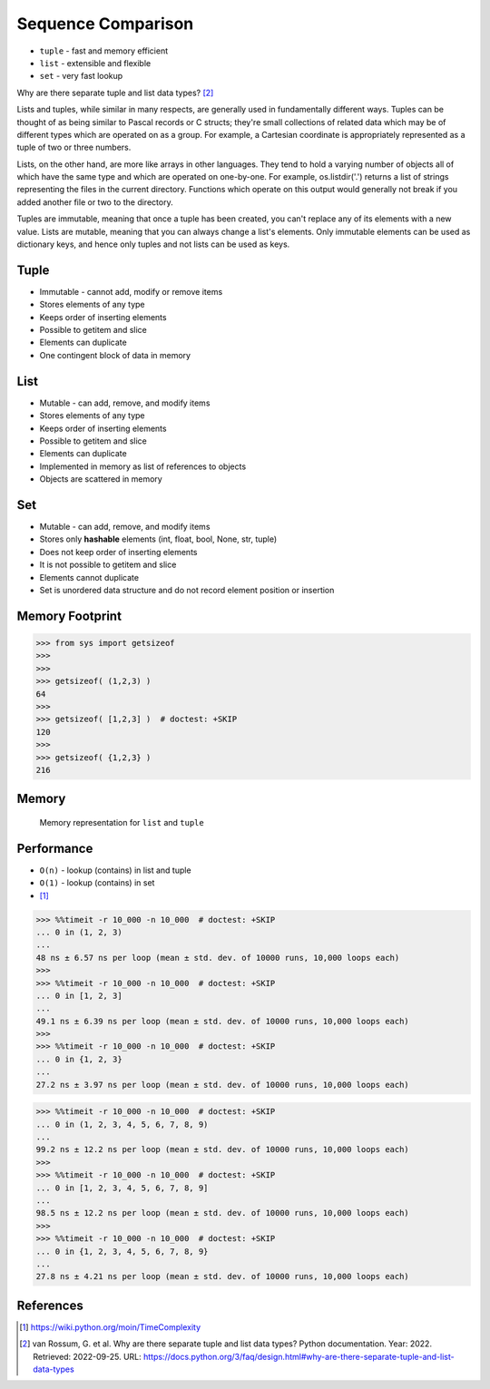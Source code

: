Sequence Comparison
===================
* ``tuple`` - fast and memory efficient
* ``list`` - extensible and flexible
* ``set`` - very fast lookup

Why are there separate tuple and list data types? [#PyDocTupleList]_

Lists and tuples, while similar in many respects, are generally used in
fundamentally different ways. Tuples can be thought of as being similar
to Pascal records or C structs; they're small collections of related data
which may be of different types which are operated on as a group. For
example, a Cartesian coordinate is appropriately represented as a tuple
of two or three numbers.

Lists, on the other hand, are more like arrays in other languages. They
tend to hold a varying number of objects all of which have the same type
and which are operated on one-by-one. For example, os.listdir('.') returns
a list of strings representing the files in the current directory. Functions
which operate on this output would generally not break if you added another
file or two to the directory.

Tuples are immutable, meaning that once a tuple has been created, you can't
replace any of its elements with a new value. Lists are mutable, meaning
that you can always change a list's elements. Only immutable elements can
be used as dictionary keys, and hence only tuples and not lists can be used
as keys.


Tuple
-----
* Immutable - cannot add, modify or remove items
* Stores elements of any type
* Keeps order of inserting elements
* Possible to getitem and slice
* Elements can duplicate
* One contingent block of data in memory


List
----
* Mutable - can add, remove, and modify items
* Stores elements of any type
* Keeps order of inserting elements
* Possible to getitem and slice
* Elements can duplicate
* Implemented in memory as list of references to objects
* Objects are scattered in memory


Set
---
* Mutable - can add, remove, and modify items
* Stores only **hashable** elements (int, float, bool, None, str, tuple)
* Does not keep order of inserting elements
* It is not possible to getitem and slice
* Elements cannot duplicate
* Set is unordered data structure and do not record element position or insertion


Memory Footprint
----------------
>>> from sys import getsizeof
>>>
>>>
>>> getsizeof( (1,2,3) )
64
>>>
>>> getsizeof( [1,2,3] )  # doctest: +SKIP
120
>>>
>>> getsizeof( {1,2,3} )
216


Memory
------
.. figure:: img/memory-compare.png

    Memory representation for ``list`` and ``tuple``


Performance
-----------
* ``O(n)`` - lookup (contains) in list and tuple
* ``O(1)`` - lookup (contains) in set
* [#pywikiTimeComplexity]_

>>> %%timeit -r 10_000 -n 10_000  # doctest: +SKIP
... 0 in (1, 2, 3)
...
48 ns ± 6.57 ns per loop (mean ± std. dev. of 10000 runs, 10,000 loops each)
>>>
>>> %%timeit -r 10_000 -n 10_000  # doctest: +SKIP
... 0 in [1, 2, 3]
...
49.1 ns ± 6.39 ns per loop (mean ± std. dev. of 10000 runs, 10,000 loops each)
>>>
>>> %%timeit -r 10_000 -n 10_000  # doctest: +SKIP
... 0 in {1, 2, 3}
...
27.2 ns ± 3.97 ns per loop (mean ± std. dev. of 10000 runs, 10,000 loops each)

>>> %%timeit -r 10_000 -n 10_000  # doctest: +SKIP
... 0 in (1, 2, 3, 4, 5, 6, 7, 8, 9)
...
99.2 ns ± 12.2 ns per loop (mean ± std. dev. of 10000 runs, 10,000 loops each)
>>>
>>> %%timeit -r 10_000 -n 10_000  # doctest: +SKIP
... 0 in [1, 2, 3, 4, 5, 6, 7, 8, 9]
...
98.5 ns ± 12.2 ns per loop (mean ± std. dev. of 10000 runs, 10,000 loops each)
>>>
>>> %%timeit -r 10_000 -n 10_000  # doctest: +SKIP
... 0 in {1, 2, 3, 4, 5, 6, 7, 8, 9}
...
27.8 ns ± 4.21 ns per loop (mean ± std. dev. of 10000 runs, 10,000 loops each)


References
----------
.. [#pywikiTimeComplexity] https://wiki.python.org/moin/TimeComplexity

.. [#PyDocTupleList] van Rossum, G. et al. Why are there separate tuple and list data types? Python documentation. Year: 2022. Retrieved: 2022-09-25. URL: https://docs.python.org/3/faq/design.html#why-are-there-separate-tuple-and-list-data-types


.. todo:: Assignments
